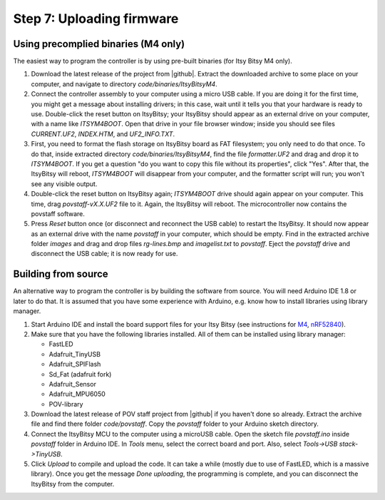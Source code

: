 Step 7: Uploading firmware
===============================

Using precomplied binaries (M4 only)
------------------------------------
The easiest way to program the controller is by   using pre-built
binaries (for Itsy Bitsy M4 only).

1. Download the latest release of the project from |github|.
   Extract the downloaded archive to some place on your computer, and navigate to
   directory `code/binaries/ItsyBitsyM4`.

2. Connect the controller assembly to your computer using a micro USB cable. If
   you are doing it for the first time, you might get a message about
   installing drivers; in this case, wait until it tells you that your hardware
   is ready to use. Double-click the reset button on ItsyBitsy; your ItsyBitsy
   should appear as an external drive on your computer, with a name like `ITSYM4BOOT`.
   Open that drive in your file browser window; inside you should see files
   `CURRENT.UF2`, `INDEX.HTM`, and `UF2_INFO.TXT`.

3. First, you need to format the flash storage on ItsyBitsy board as FAT filesystem;
   you only need to do that once. To do that, inside extracted  directory `code/binaries/ItsyBitsyM4`, find the file
   `formatter.UF2` and drag and drop it to `ITSYM4BOOT`.  If you get a question
   "do you want to copy this file without its properties", click "Yes".
   After that, the ItsyBitsy will reboot, `ITSYM4BOOT` will disappear from your
   computer, and the formatter script will run; you won't see any visible output.

4. Double-click the reset button on ItsyBitsy again; `ITSYM4BOOT` drive should
   again appear on your computer. This time, drag `povstaff-vX.X.UF2` file to it.
   Again, the ItsyBitsy will reboot. The microcontroller now contains
   the povstaff software.

5. Press `Reset` button once (or disconnect and reconnect the USB cable) to restart
   the ItsyBitsy. It should now appear as an external drive with the name
   `povstaff` in your computer, which should be empty.  Find in the extracted
   archive folder `images` and drag and drop files `rg-lines.bmp` and
   `imagelist.txt` to `povstaff`. Eject the `povstaff` drive and disconnect
   the USB cable; it is now ready for use.

Building from source
---------------------
An alternative way to program the controller is by building the software from
source. You will need Arduino IDE 1.8 or later to do that. It is assumed that
you have some experience with Arduino, e.g. know how to install libraries using
library manager.

1. Start Arduino IDE and install the board support files for your Itsy Bitsy (see instructions for
   `M4 <https://learn.adafruit.com/introducing-adafruit-itsybitsy-m4/setup>`__,
   `nRF52840 <https://learn.adafruit.com/adafruit-itsybitsy-nrf52840-express/arduino-support-setup>`__).

2. Make sure that you have the following libraries installed. All of them can
   be installed using library manager:

   *  FastLED
   *  Adafruit_TinyUSB
   *  Adafruit_SPIFlash
   *  Sd_Fat (adafruit fork)
   *  Adafruit_Sensor
   *  Adafruit_MPU6050
   *  POV-library

3. Download the latest release of POV staff project from |github| if you
   haven't done so already. Extract the archive file and find there folder
   `code/povstaff`. Copy the `povstaff` folder to your Arduino sketch directory.

4. Connect the ItsyBitsy MCU to the computer using a microUSB cable.
   Open the sketch file `povstaff.ino` inside `povstaff` folder in Arduino IDE.
   In `Tools` menu, select the correct board and port. Also, select `Tools->USB stack->TinyUSB`.

5. Click `Upload` to compile and upload the code. It can take  a while (mostly
   due to use of FastLED, which is a massive library). Once you get the message
   `Done uploading`, the programming is complete, and you can disconnect the
   ItsyBitsy from the computer.
